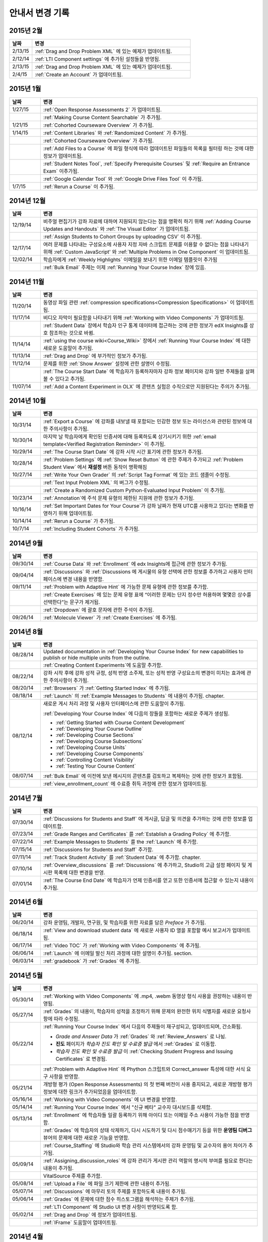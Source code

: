############
안내서 변경 기록
############

*****************
2015년 2월
*****************

.. list-table::
   :widths: 10 70
   :header-rows: 1

   * - 날짜
     - 변경
   * - 2/13/15
     - :ref:`Drag and Drop Problem XML` 에 있는 예제가 업데이트됨.
   * - 2/12/14
     - :ref:`LTI Component settings` 에 추가된 설정들을 반영됨.
   * - 2/13/15
     - :ref:`Drag and Drop Problem XML` 에 있는 예제가 업데이트됨.
   * - 2/4/15
     - :ref:`Create an Account` 가 업데이트됨.

*****************
2015년 1월
*****************

.. list-table::
   :widths: 10 70
   :header-rows: 1

   * - 날짜
     - 변경
   * - 1/27/15
     - :ref:`Open Response Assessments 2` 가 업데이트됨.
   * -
     - :ref:`Making Course Content Searchable` 가 추가됨.
   * - 1/21/15
     - :ref:`Cohorted Courseware Overview` 가 추가됨.
   * - 1/14/15
     - :ref:`Content Libraries` 와 :ref:`Randomized Content` 가 추가됨.
   * - 
     - :ref:`Cohorted Courseware Overview` 가 추가됨.
   * -      
     - :ref:`Add Files to a Course` 에 파일 형식에 따라 업데이트된 파일들의 목록을 필터링 하는 것에 대한 정보가 업데이트됨.
   * - 
     - :ref:`Student Notes Tool`, :ref:`Specify Prerequisite Courses` 및
       :ref:`Require an Entrance Exam` 이추가됨.
   * - 
     - :ref:`Google Calendar Tool` 와 :ref:`Google Drive Files
       Tool` 이 추가됨.
   * - 1/7/15
     - :ref:`Rerun a Course` 이 추가됨.

*****************
2014년 12월
*****************

.. list-table::
   :widths: 10 70
   :header-rows: 1

   * - 날짜
     - 변경
   * - 12/19/14
     - 비주얼 편집기가 강좌 자료에 대하여 지원되지 않는다는 점을 명확히 하기 위해 :ref:`Adding Course Updates and Handouts` 와 :ref:`The Visual
       Editor` 가 업데이트됨.
   * - 
     - :ref:`Assign Students to Cohort Groups by uploading CSV` 이 추가됨.     
   * - 12/17/14
     - 여러 문제를 나타내는 구성요소에 사용자 지정 자바 스크립트 문제를 이용할 수 없다는 점을 나타내기 위해 :ref:`Custom JavaScript' 와 :ref:`Multiple Problems in One
       Component` 이 업데이트됨.
   * - 12/02/14
     - 학습자에게 :ref:`Weekly Highlights` 이메일을 보내기 위한 이메일 템플릿이 추가됨
   * - 
     - :ref:`Bulk Email` 주제는 이제 :ref:`Running Your Course Index` 장에 있음.

*****************
2014년 11월
*****************

.. list-table::
   :widths: 10 70
   :header-rows: 1

   * - 날짜
     - 변경
   * - 11/20/14
     - 동영상 파일 관련 :ref:`compression specifications<Compression
       Specifications>` 이 업데이트됨.
   * - 11/17/14
     - 비디오 자막이 필요함을 나타내기 위해 :ref:`Working with Video Components` 가 업데이트됨.
   * -
     - :ref:`Student Data` 장에서 학습자 인구 통계 데이터에 접근하는 것에 관한 정보가 edX Insights를 상호 참조하는 것으로 바뀜.
   * - 11/14/14
     - :ref:`using the course wiki<Course_Wiki>` 장에서 :ref:`Running Your Course Index` 에 대한 새로운 도움말이 추가됨.
   * - 11/13/14
     - :ref:`Drag and Drop` 에 부가적인 정보가 추가됨.
   * - 11/12/14
     - 문제를 위한 :ref:`Show Answer` 설정에 관한 설명이 수정됨.
   * - 
     - :ref:`The Course Start Date` 에 학습자가 등록하자마자 강좌 정보 페이지와 강좌 일반 주제들을 살펴볼 수 있다고 추가됨.
   * - 11/07/14
     - :ref:`Add a Content Experiment in OLX` 에 콘텐츠 실험은 수직으로만 지원된다는 주의가 추가됨.
       
*****************
2014년 10월
*****************

.. list-table::
   :widths: 10 70
   :header-rows: 1

   * - 날짜
     - 변경
   * - 10/31/14
     - :ref:`Export a Course` 에 강좌를 내보낼 때 포함되는 민감한 정보 또는 라이선스와 관련된 정보에 대한 주의사항이 추가됨.
   * - 10/30/14
     - 마지막 날 학습자에게 확인된 인증서에 대해 등록하도록 상기시키기 위한 :ref:`email template<Verified Registration Reminder>` 이 추가됨.
   * - 10/29/14
     - :ref:`The Course
       Start Date` 에 강좌 시작 시간 표기에 관한 정보가 추가됨.
   * - 10/28/14
     - :ref:`Problem Settings` 에 :ref:`Show Reset Button` 에 관한 주제가 추가되고
       :ref:`Problem Student View` 에서 **재설정** 버튼 동작이 명확해짐 
   * - 10/27/14
     - :ref:`Write Your Own Grader` 의 :ref:`Script Tag Format` 에 있는 코드 샘플이 수정됨.
   * - 
     - :ref:`Text Input Problem XML` 의 버그가 수정됨.
   * -
     - :ref:`Create a Randomized Custom Python-Evaluated Input Problem` 이 추가됨.
   * - 10/23/14
     - :ref:`Annotation`에 주석 문제 유형의 제한된 지원에 관한 정보가 추가됨.
   * - 10/16/14
     - :ref:`Set Important Dates for Your Course`가 강좌 날짜가 현재 UTC를 사용하고 있다는 변화를 반영하기 위해 업데이트됨.
   * - 10/14/14
     - :ref:`Rerun a Course` 가 추가됨.
   * - 10/7/14
     - :ref:`Including Student Cohorts` 가 추가됨.
       
*****************
2014년 9월
*****************

.. list-table::
   :widths: 10 70
   :header-rows: 1

   * - 날짜
     - 변경
   * - 09/30/14
     - :ref:`Course Data` 와 :ref:`Enrollment` 에 edx Insights에 접근에 관한 정보가 추가됨.
   * - 09/04/14
     - :ref:`Discussions` 와 :ref:`Discussions 에 게시물의 유형 선택에 관한 정보를 추가하고 사용자 인터페이스에 변경 내용을 반영함.
   * - 09/11/14
     - :ref:`Problem with Adaptive Hint` 에 가능한 문제 유형에 관한 정보를 추가함.
   * - 
     - :ref:`Create Exercises` 에 있는 문제 유형 표에 “이러한 문제는 단지 정수만 허용하며 몇몇은 상수를 선택한다”는 문구가 제거됨. 
   * - 
     - :ref:`Dropdown` 에 괄호 문자에 관한 주석이 추가됨.
   * - 09/26/14
     - :ref:`Molecule Viewer` 가 :ref:`Create Exercises` 에 추가됨.

**************
2014년 8월
**************

.. list-table::
   :widths: 10 70
   :header-rows: 1

   * - 날짜
     - 변경
   * - 08/28/14
     - Updated documentation in :ref:`Developing Your Course Index`
       for new capabilities to publish or hide multiple units 
       from the outline.
   * - 
     - :ref:`Creating Content Experiments`에 도움말 추가함.
   * - 08/22/14
     - 강좌 시작 후에 강좌 성적 규정, 성적 반영 소주제, 또는 성적 반영 구성요소의 변경이 미치는 효과에 관한 주의사항이  추가됨. 
   * - 08/20/14
     - :ref:`Browsers` 가  :ref:`Getting Started Index` 에 추가됨.
   * - 08/18/14
     - :ref:`Launch` 의 :ref:`Example Messages to Students` 에 내용이 추가됨.
       chapter.
   * - 08/12/14
     - 새로운 게시 처리 과정 및 사용자 인터페이스에 관한 도움말이 추가됨.

       :ref:`Developing Your Course Index` 에 다음의 장들을 포함하는 새로운 주제가 생성됨.

       * :ref:`Getting Started with Course Content Development`
       * :ref:`Developing Your Course Outline`
       * :ref:`Developing Course Sections`
       * :ref:`Developing Course Subsections`
       * :ref:`Developing Course Units`
       * :ref:`Developing Course Components`
       * :ref:`Controlling Content Visibility`
       * :ref:`Testing Your Course Content`

   * - 08/07/14
     - :ref:`Bulk Email` 에 이전에 보낸 메시지의 콘텐츠를 검토하고 복제하는 것에 관한 정보가 포함됨.
   * - 
     - :ref:`view_enrollment_count` 에 수료증 취득 과정에 관한 정보가 업데이트됨.
     

.. 참고::
 링크로 연결된 주제가 변경되면, 변경 전 내용은 볼 수 없는 경우도 있다.



***********
2014년 7월
***********

.. list-table::
   :widths: 10 70
   :header-rows: 1

   * - 날짜
     - 변경
   * - 07/30/14
     - :ref:`Discussions for Students and Staff` 에 게시글, 답글 및 의견을 추가하는 것에 관한 정보를 업데이트함. 
   * - 07/23/14
     - :ref:`Grade Ranges and Certificates` 를   :ref:`Establish a Grading Policy` 에 추가함.
   * - 07/22/14
     - :ref:`Example Messages to Students` 를 the :ref:`Launch` 에 추가함.
   * - 07/15/14
     - :ref:`Discussions for Students and Staff` 추가함.
   * - 07/11/14
     - :ref:`Track Student Activity` 를 :ref:`Student Data` 에 추가함.
       chapter.
   * - 07/10/14
     - :ref:`Overview_discussions` 를 :ref:`Discussions` 에 추가하고, Studio의 고급 설정 페이지 및 게시판 목록에 대한 변경을 반영.
   * - 07/01/14
     - :ref:`The Course End Date` 에 학습자가 언제 인증서를 얻고 또한 인증서에 접근할 수 있는지 내용이 추가됨.
   


***********
2014년 6월
***********

.. list-table::
   :widths: 10 70
   :header-rows: 1

   * - 날짜
     - 변경
   * - 06/20/14
     - 강좌 운영팀, 개발자, 연구원, 및 학습자를 위한 자료를 담은 `Preface` 가 추가됨.
   * - 06/18/14    
     - :ref:`View and download student data` 에 새로운 사용자 ID 열을 포함할 예시 보고서가 업데이트됨.
   * - 06/17/14   
     - :ref:`Video TOC` 가  :ref:`Working with Video Components` 에 추가됨.
   * - 06/06/14   
     - :ref:`Launch` 에 이메일 발신 처리 과정에 대한 설명이 추가됨.
       section.
   * - 06/03/14   
     - :ref:`gradebook` 가 :ref:`Grades` 에 추가됨.



***********
2014년 5월
***********

.. list-table::
   :widths: 10 70
   :header-rows: 1

   * - 날짜
     - 변경
   * - 05/30/14
     - :ref:`Working with Video Components` 에  .mp4, .webm 동영상 형식 사용을 권장하는 내용이 반영됨.
       
   * - 05/27/14
     - :ref:`Grades` 의 내용이, 학습자의 성적을 조정하기 위해 문제의 완전한 위치 식별자를 새로운 요청사항에 따라
       수정됨.
   * - 05/22/14
     - :ref:`Running Your Course Index` 에서 다음의 주제들이 재구성되고, 업데이트되며, 간소화됨.
       

       * *Grade and Answer Data* 가 
         :ref:`Grades` 와 :ref:`Review_Answers` 로 나뉨.
       * **진도** 페이지가
         *학습자 진도 확인 및 수료증 발급* 에서
         :ref:`Grades` 로 이동함.
       * *학습자 진도 확인 및 수료증 발급* 이 
         :ref:`Checking Student Progress and Issuing Certificates` 로 변경됨.

   * - 
     - :ref:`Problem with Adaptive Hint` 에
       Phython 스크립트와 Correct_answer 특성에 대한 서식 요구 사항을 반영함.
   * - 05/21/14
     - 개방형 평가 (Open Response Assessments) 의 첫 번째 버전이 사용 중지되고, 
       새로운 개방형 평가 정보에 대한 링크가 추가되었음을 업데이트함.
   * - 05/16/14
     - :ref:`Working with Video Components` 에 UI 변경을 반영함.
   * - 05/14/14
     - :ref:`Running Your Course Index` 에서
       "신규 베타" 교수자 대시보드를 삭제함.
   * - 05/13/14
     - :ref:`Enrollment` 에 학습자들 일괄 등록하기 위해
       아이디 또는 이메일 주소 사용이 가능한 점을 반영함.
   * - 
     - :ref:`Grades` 에 학습자의 상태 삭제하기, 다시 시도하기 및 다시 점수매기기 등을 위한
       **운영팀 디버그** 뷰어의 문제에 대한 새로운 기능을 반영함.
       
   * - 
     - :ref:`Course_Staffing` 에 Studio와 학습 관리 시스템에서의 강좌 운영팀 및 교수자의 용어 차이가 
       추가됨.
   * - 05/09/14
     - :ref:`Assigning_discussion_roles` 에 강좌 관리가 게시판 관리 역할의 명시적 부여를 
       필요로 한다는 내용이 추가됨.
   * - 
     - VitalSource 주제를 추가함.
   * - 05/08/14
     - :ref:`Upload a File` 에 파일 크기 제한에 관한 내용이 추가됨.
   * - 05/07/14
     - :ref:`Discussions` 에 마무리 토의 주제를 포함하도록 
       내용이 추가됨.
   * - 05/06/14
     - :ref:`Grades` 에 문제에 대한 점수 히스토그램을 해석하는 주제가 
       추가됨.
   * - 
     - :ref:`LTI Component` 에 Studio UI 변경 사항이 반영되도록 함.
   * - 05/02/14
     - :ref:`Drag and Drop` 에 정보가 업데이트됨.
   * - 
     - :ref:`IFrame` 도움말이 업데이트됨.


************
2014년 4월
************


.. list-table::
   :widths: 10 70
   :header-rows: 1

   * - 날짜
     - 변경
   * - 04/28/14
     - :ref:`Show or Hide the Course Wiki Page` 에 강좌 담당자가 위키 페이지를 숨긴 후에 위키 콘텐츠를 이용할 수 있다는 내용이 추가됨.
   * - 04/26/14
     - :ref:`Problem with Adaptive Hint`에 XML 정보가 추가되며 라벨 정보가 업데이트됨.   
   * - 04/24/14
     - :ref:`Grades` 성적 보고서 및 학습자 진도 페이지 해석에 관한 주제가 포함됨.
   * -    
     - :ref:`Beta_Testing` 에 기능 변경사항이 반영됨. 
   * -
     - :ref:`Working with HTML Components` 에 HTML 구성요소 편집기에 대한 변경사항이 반영됨. 
   * - 04/23/14
     - :ref:`Exercises and Tools Index` 에 문제에 관한 정보가 재구성됨.
   * - 04/23/14
     - :ref:`Student Data` 에 언어 수집 및 학습자 위치 데이터에 관한 더 많은 정보가 추가됨. 
   * - 04/22/14
     - :ref:`Bulk Email` 에 강좌 이메일을 받지 않을 수 있는 선택사항에 대한 정보가 추가됨.
   * - 
     - :ref:`Discussions`에 “게시판 범주 만들기(Create Discussion Categories)” 단계가 수정됨. .
   * - 
     - the :ref:`Enrollment` 에 기능의 변경사항을 반영함.
   * - 04/16/14
     - :ref:`Working with Video Components` 에 “추가 언어 자막(Transcripts in Additional Languages)”이 업데이트됨.
   * -  
     - :ref:`Multiple Choice` 문제에 새로운 기능을 지원하기 위한 다음 주제들이 추가됨.
       * :ref:`Shuffle Answers in a Multiple Choice Problem`
       * :ref:`Targeted Feedback in a Multiple Choice Problem`
       * :ref:`Answer Pools in a Multiple Choice Problem`
   * - 04/15/14
     - *강좌 시험해보기* 방법에 관한 주제가 포함되도록 *적용 결과
       미리 보기* 가 업데이트됨.
   * - 04/11/14
     - :ref:`Grades` 에 학습자 답안 분포 보고서 해석에 관한 주제가 포함됨. 
   * - 04/08/14
     - :ref:`Working with HTML Components` 장에 새로운 HTML 편집기가 반영됨. 
       
   * - 04/07/14
     - :ref:`Course Data`, :ref:`Enrollment` 가 업데이트됨. 
   * - 04/03/14
     - :ref:`Adding Pages to a Course` 에 :ref:`Show or Hide the Course Wiki Page` 에 추가됨.
   * - 04/02/14
     -  *Course Index* 와 *Creating Course Content Index* 새로운 강좌를 개발하는 과정을 더 잘 설명하도록 업데이트됨.
   * - 04/01/14 
     - :ref:`Establish a Grading Policy` 에 채점이 소주제에만 적용된다는 점을 강조함.
   * - 
     - :ref:`Releasing Your Course Index` 에 :ref:`Launch` 가 포함됨.
   

************
2014년 3월
************

.. list-table::
   :widths: 10 70
   :header-rows: 1

   * - 날짜
     - 변경  
   * - 03/31/14 
     - :ref:`Grades` 에
       :ref:`Review_Answers` 가 추가됨.
   * - 03/27/14
     - :ref:`Adding Pages to a Course` 에
       강좌의 기능 변경 내용이 반영됨.
   * - 03/27/14
     - :ref:`Beta_Testing` 에 새로운 “일괄 추가” 기능 설명이 포함됨.
   * - 03/19/14
     - :ref:`Beta_Testing`, :ref:`Discussions`,
       :ref:`Grades` 및 :ref:`Student Data` 에 새로운 교수자 대시보드에 대한 변경 사항이 포함됨.
   * - 03/17/14
     - 본 안내서가 다음 주요 주제들로 재구성됨. 

       * :ref:`Getting Started Index`

       * Building a Course Index

       * :ref:`Creating Course Content Index`

       * :ref:`Exercises and Tools Index`

       * :ref:`Releasing Your Course Index`

       * :ref:`Running Your Course Index`

       * :ref:`Information for Your Students Index`

   * - 03/10/14
     - 강좌 요약 페이지를 설정하는 것에 관한 정보가 다음 주제들에 추가됨.

       * :ref:`The Course Start Date`

       * :ref:`The Course End Date`

       * :ref:`Add a Course Image`

       * :ref:`Add a Course Video`

       * :ref:`Describe Your Course`

   

****************
2014년 2월
****************

.. list-table::
   :widths: 10 70
   :header-rows: 1

   * - 날짜
     - 변경 
   * - 02/25/14
     - :ref:`Add Files to a Course` 외부 URL 기능을 포함하도록 업데이트됨.
       
   * -
     - :ref:`Add a Link to a File` 와 :ref:`Add an Image to an HTML
       Component` 에 파일의 Embed URL을 사용해야 함이 명시됨.
   * - 02/24/14
     - :ref:`Getting Started with edX` 가 새로 만들어짐.
   * -
     - :ref:`Add a Course Video` 가 업데이트됨.
   * - 02/21/14
     - :ref:`Beta_Testing` 가 추가됨.
   * - 02/19/14
     - :ref:`Import LaTeX Code` 에 새로운 작업 과정과 Latex HTML 구성요소를 생성하기 위한  
       UI 변경이 반영됨.
   * - 02/18/14
     - :ref:`Establish a Grading 
       Policy` 에 개선 사항이 업데이트됨.
   * - 02/14/14
     - :ref:`Additional Transcripts` 이 :ref:`Working with Video
       Components` 에 추가되고, :ref:`Video Advanced Options` 가 업데이트됨.
   * -
     - :ref:`Course Data`, :ref:`Course_Staffing` 및
       :ref:`Enrollment` 가 추가됨.
   * - 02/11/14
     - :ref:`Gene Explorer` 가 추가되고 :ref:`Periodic Table`
       및 :ref:`Molecule Editor` 가 업데이트됨.
   * - 02/07/14
     - :ref:`Full Screen Image` 가 추가됨.
   * - 02/06/14
     - :ref:`Periodic Table` 및 :ref:`Molecule Editor` 가 추가됨.
   * - 02/05/14
     - :ref:`Set the Advertised Start Date` 가 추가됨.
   * - 02/04/14
     - :ref:`Student Data` 와 :ref:`Grades` 가 추가됨.
   * - 
     - :ref:`Multiple Choice and
       Numerical Input` 와 :ref:`Protein Builder` 가 추가됨.
   

**************
2014년 1월
**************

.. list-table::
   :widths: 10 70
   :header-rows: 1

   * - 날짜
     - 변경  
   * - 01/29/2014
     - :ref:`Google Instant Hangout` 이 추가됨.
   * - 01/24/2014
     - :ref:`Discussions` 와 :ref:`Guidance for Discussion
       Moderators` 이 추가됨.
   * - 
     - :ref:`Zooming image` 에 더 구체적인 지침사항이 추가됨.
   * - 01/21/2014
     - :ref:`Adding
       Textbooks` 에 접근성에 관한 정보가 추가됨.
   * - 01/14/2014
     - Added info about scoring and due dates to original Open Response
       Assessments section.
   * - 01/13/2014
     - :ref:`Working with HTML Components` 에 점수 및 개방형 평가 주제의  마감일에 관한 정보가 추가됨.
       
   * - 01/08/2014
     - :ref:`Add Files to a Course` 에 **파일 업로드** 페이지의 분류 추가가 반영됨.
       
   * - 
     - :ref:`Set Important Dates for Your Course` 에
       기본 강좌 시작 날짜가 2029로 변경된 것이 반영됨.
   * - 01/07/2014
     - ref:`Text Input` 에 다양한 문자열에 관한 정보가 포함됨.
   * - 
     - :ref:`Checkbox` 에 정보가 추가됨.
   * - 01/06/2014
     - :ref:`Custom JavaScript` 가 생성됨.
   * - 01/06/2014
     - :ref:`Zooming image` 가 생성됨.
   * - 01/01/2014
     - 강좌 콘텐츠 구성하기 및 강좌 테스트하기에 
       강좌 개요 설계의 변경 사항이 반영됨.
       

***************
2013년 12월
***************

.. list-table::
   :widths: 10 70
   :header-rows: 1

   * - 날짜
     - 변경  
   * - 12/20/2013
     - :ref:`ORA for Students` 가 교수자가 직접 만들 수 있는 템플릿에 만들어짐.
       customize.
   * - 12/19/2013
     - "Tools" 가 생성됨 (참고 4/10/14: :ref:`Create Exercises` 로 주제가 통합됨.)
   * - 12/18/2013
     - :ref:`Working with
       Video Components` 에 동영상 플레이어 선택사항에 대한 도움말이 업데이트됨.
   * - 12/13/2013
     - :ref:`LTI Component` 가 생성됨.
   * - 
     - :ref:`ORA for Students` 가 생성됨.
   * - 12/12/2013
     - :ref:`Glossary` 가 추가됨.
   * - 12/11/2013
     - :ref:`Guidelines for Creating Accessible Content` 가 추가됨.
   * - 12/10/2013
     - 개방형 평가에서 "채점 가능" 열에 있는 답변의 수에 대한 내용이 추가됨.
   * - 
     - :ref:`MathJax in Studio` 가 추가됨.
   * - 12/09/2013
     - :ref:`MathJax in Studio` 가 생성됨.
   * - 12/05/2013
     - edX Studio 도움말 개정 및 edX 101 콘텐츠의 통합이 완성됨.
       

.. _Preface: http://edx.readthedocs.org/projects/edx-partner-course-staff/en/latest/
